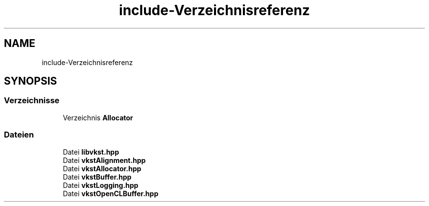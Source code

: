 .TH "include-Verzeichnisreferenz" 3 "vkbst" \" -*- nroff -*-
.ad l
.nh
.SH NAME
include-Verzeichnisreferenz
.SH SYNOPSIS
.br
.PP
.SS "Verzeichnisse"

.in +1c
.ti -1c
.RI "Verzeichnis \fBAllocator\fP"
.br
.in -1c
.SS "Dateien"

.in +1c
.ti -1c
.RI "Datei \fBlibvkst\&.hpp\fP"
.br
.ti -1c
.RI "Datei \fBvkstAlignment\&.hpp\fP"
.br
.ti -1c
.RI "Datei \fBvkstAllocator\&.hpp\fP"
.br
.ti -1c
.RI "Datei \fBvkstBuffer\&.hpp\fP"
.br
.ti -1c
.RI "Datei \fBvkstLogging\&.hpp\fP"
.br
.ti -1c
.RI "Datei \fBvkstOpenCLBuffer\&.hpp\fP"
.br
.in -1c
